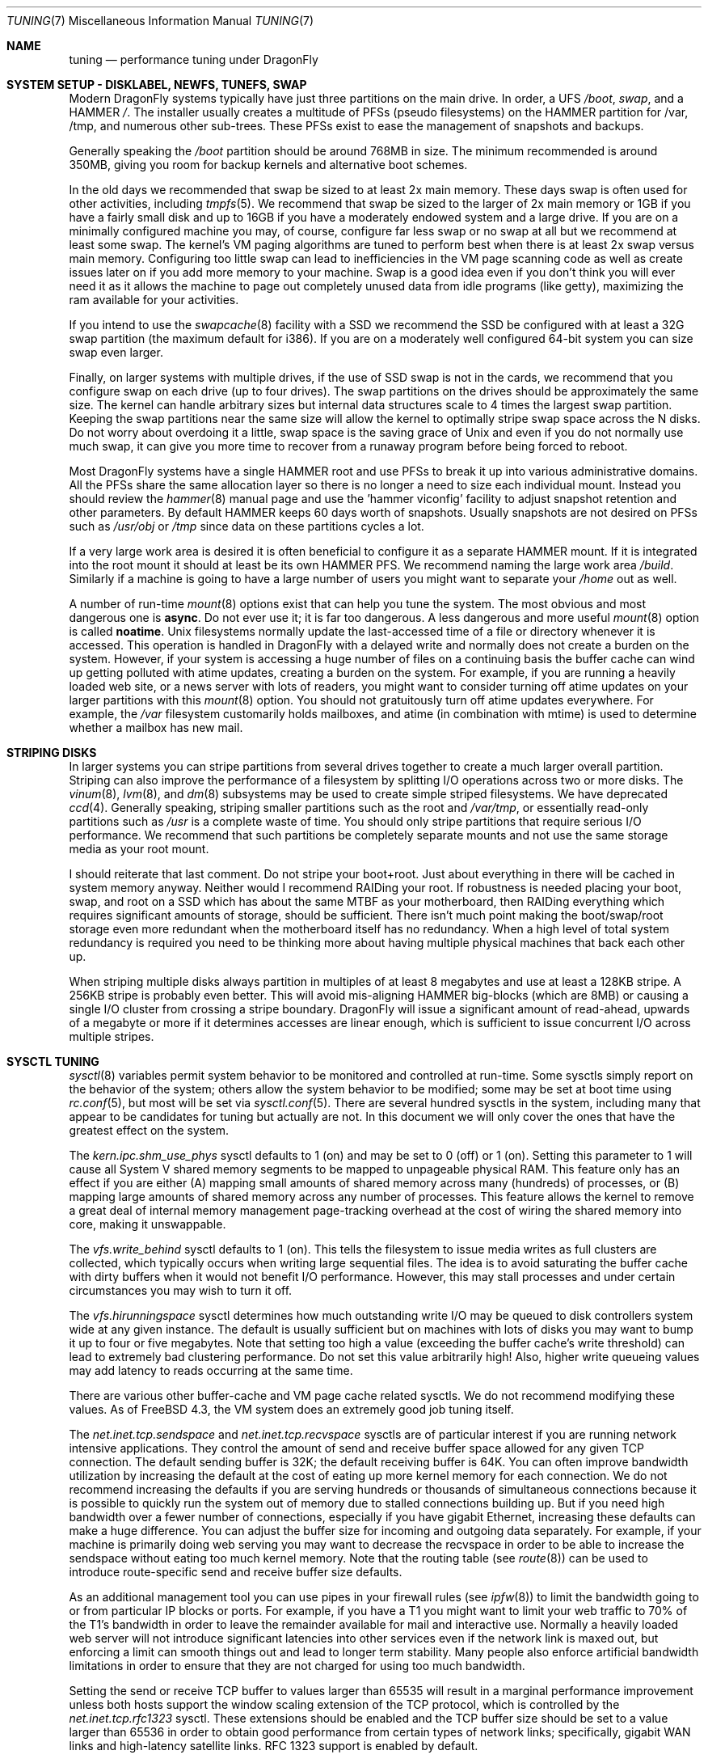 .\" Copyright (c) 2001 Matthew Dillon.  Terms and conditions are those of
.\" the BSD Copyright as specified in the file "/usr/src/COPYRIGHT" in
.\" the source tree.
.\"
.\" $DragonFly: src/share/man/man7/tuning.7,v 1.21 2008/10/17 11:30:24 swildner Exp $
.\"
.Dd October 24, 2010
.Dt TUNING 7
.Os
.Sh NAME
.Nm tuning
.Nd performance tuning under DragonFly
.Sh SYSTEM SETUP - DISKLABEL, NEWFS, TUNEFS, SWAP
Modern
.Dx
systems typically have just three partitions on the main drive.
In order, a UFS
.Pa /boot ,
.Pa swap ,
and a HAMMER
.Pa / .
The installer usually creates a multitude of PFSs (pseudo filesystems) on
the HAMMER partition for /var, /tmp, and numerous other sub-trees.
These PFSs exist to ease the management of snapshots and backups.
.Pp
Generally speaking the
.Pa /boot
partition should be around 768MB in size.  The minimum recommended
is around 350MB, giving you room for backup kernels and alternative
boot schemes.
.Pp
In the old days we recommended that swap be sized to at least 2x main
memory.  These days swap is often used for other activities, including
.Xr tmpfs 5 .
We recommend that swap be sized to the larger of 2x main memory or
1GB if you have a fairly small disk and up to 16GB if you have a
moderately endowed system and a large drive.
If you are on a minimally configured machine you may, of course,
configure far less swap or no swap at all but we recommend at least
some swap.
The kernel's VM paging algorithms are tuned to perform best when there is
at least 2x swap versus main memory.
Configuring too little swap can lead to inefficiencies in the VM
page scanning code as well as create issues later on if you add
more memory to your machine.
Swap is a good idea even if you don't think you will ever need it as it allows the
machine to page out completely unused data from idle programs (like getty),
maximizing the ram available for your activities.
.Pp
If you intend to use the
.Xr swapcache 8
facility with a SSD we recommend the SSD be configured with at
least a 32G swap partition (the maximum default for i386).
If you are on a moderately well configured 64-bit system you can
size swap even larger.
.Pp
Finally, on larger systems with multiple drives, if the use
of SSD swap is not in the cards, we recommend that you
configure swap on each drive (up to four drives).
The swap partitions on the drives should be approximately the same size.
The kernel can handle arbitrary sizes but
internal data structures scale to 4 times the largest swap partition.
Keeping
the swap partitions near the same size will allow the kernel to optimally
stripe swap space across the N disks.
Do not worry about overdoing it a
little, swap space is the saving grace of
.Ux
and even if you do not normally use much swap, it can give you more time to
recover from a runaway program before being forced to reboot.
.Pp
Most
.Dx
systems have a single HAMMER root and use PFSs to break it up into
various administrative domains.
All the PFSs share the same allocation layer so there is no longer a need
to size each individual mount.
Instead you should review the
.Xr hammer 8
manual page and use the 'hammer viconfig' facility to adjust snapshot
retention and other parameters.
By default
HAMMER keeps 60 days worth of snapshots.
Usually snapshots are not desired on PFSs such as
.Pa /usr/obj
or
.Pa /tmp
since data on these partitions cycles a lot.
.Pp
If a very large work area is desired it is often beneficial to
configure it as a separate HAMMER mount.  If it is integrated into
the root mount it should at least be its own HAMMER PFS.
We recommend naming the large work area
.Pa /build .
Similarly if a machine is going to have a large number of users
you might want to separate your
.Pa /home
out as well.
.Pp
A number of run-time
.Xr mount 8
options exist that can help you tune the system.
The most obvious and most dangerous one is
.Cm async .
Do not ever use it; it is far too dangerous.
A less dangerous and more
useful
.Xr mount 8
option is called
.Cm noatime .
.Ux
filesystems normally update the last-accessed time of a file or
directory whenever it is accessed.
This operation is handled in
.Dx
with a delayed write and normally does not create a burden on the system.
However, if your system is accessing a huge number of files on a continuing
basis the buffer cache can wind up getting polluted with atime updates,
creating a burden on the system.
For example, if you are running a heavily
loaded web site, or a news server with lots of readers, you might want to
consider turning off atime updates on your larger partitions with this
.Xr mount 8
option.
You should not gratuitously turn off atime updates everywhere.
For example, the
.Pa /var
filesystem customarily
holds mailboxes, and atime (in combination with mtime) is used to
determine whether a mailbox has new mail.
.Sh STRIPING DISKS
In larger systems you can stripe partitions from several drives together
to create a much larger overall partition.
Striping can also improve
the performance of a filesystem by splitting I/O operations across two
or more disks.
The
.Xr vinum 8 ,
.Xr lvm 8 ,
and
.Xr dm 8
subsystems may be used to create simple striped filesystems.
We have deprecated
.Xr ccd 4 .
Generally
speaking, striping smaller partitions such as the root and
.Pa /var/tmp ,
or essentially read-only partitions such as
.Pa /usr
is a complete waste of time.
You should only stripe partitions that require serious I/O performance.
We recommend that such partitions be completely separate mounts
and not use the same storage media as your root mount.
.Pp
I should reiterate that last comment.  Do not stripe your boot+root.
Just about everything in there will be cached in system memory anyway.
Neither would I recommend RAIDing your root.
If robustness is needed placing your boot, swap, and root on a SSD
which has about the same MTBF as your motherboard, then RAIDing everything
which requires significant amounts of storage, should be sufficient.
There isn't much point making the boot/swap/root storage even more redundant
when the motherboard itself has no redundancy.
When a high level of total system redundancy is required you need to be
thinking more about having multiple physical machines that back each
other up.
.Pp
When striping multiple disks always partition in multiples of at
least 8 megabytes and use at least a 128KB stripe.
A 256KB stripe is probably even better.
This will avoid mis-aligning HAMMER big-blocks (which are 8MB)
or causing a single I/O cluster from crossing a stripe boundary.
.Dx
will issue a significant amount of read-ahead, upwards of a megabyte
or more if it determines accesses are linear enough, which is
sufficient to issue concurrent I/O across multiple stripes.
.Sh SYSCTL TUNING
.Xr sysctl 8
variables permit system behavior to be monitored and controlled at
run-time.
Some sysctls simply report on the behavior of the system; others allow
the system behavior to be modified;
some may be set at boot time using
.Xr rc.conf 5 ,
but most will be set via
.Xr sysctl.conf 5 .
There are several hundred sysctls in the system, including many that appear
to be candidates for tuning but actually are not.
In this document we will only cover the ones that have the greatest effect
on the system.
.Pp
The
.Va kern.ipc.shm_use_phys
sysctl defaults to 1 (on) and may be set to 0 (off) or 1 (on).
Setting
this parameter to 1 will cause all System V shared memory segments to be
mapped to unpageable physical RAM.
This feature only has an effect if you
are either (A) mapping small amounts of shared memory across many (hundreds)
of processes, or (B) mapping large amounts of shared memory across any
number of processes.
This feature allows the kernel to remove a great deal
of internal memory management page-tracking overhead at the cost of wiring
the shared memory into core, making it unswappable.
.Pp
The
.Va vfs.write_behind
sysctl defaults to 1 (on).  This tells the filesystem to issue media
writes as full clusters are collected, which typically occurs when writing
large sequential files.  The idea is to avoid saturating the buffer
cache with dirty buffers when it would not benefit I/O performance.  However,
this may stall processes and under certain circumstances you may wish to turn
it off.
.Pp
The
.Va vfs.hirunningspace
sysctl determines how much outstanding write I/O may be queued to
disk controllers system wide at any given instance.  The default is
usually sufficient but on machines with lots of disks you may want to bump
it up to four or five megabytes.  Note that setting too high a value
(exceeding the buffer cache's write threshold) can lead to extremely
bad clustering performance.  Do not set this value arbitrarily high!  Also,
higher write queueing values may add latency to reads occurring at the same
time.
.Pp
There are various other buffer-cache and VM page cache related sysctls.
We do not recommend modifying these values.
As of
.Fx 4.3 ,
the VM system does an extremely good job tuning itself.
.Pp
The
.Va net.inet.tcp.sendspace
and
.Va net.inet.tcp.recvspace
sysctls are of particular interest if you are running network intensive
applications.
They control the amount of send and receive buffer space
allowed for any given TCP connection.
The default sending buffer is 32K; the default receiving buffer
is 64K.
You can often
improve bandwidth utilization by increasing the default at the cost of
eating up more kernel memory for each connection.
We do not recommend
increasing the defaults if you are serving hundreds or thousands of
simultaneous connections because it is possible to quickly run the system
out of memory due to stalled connections building up.
But if you need
high bandwidth over a fewer number of connections, especially if you have
gigabit Ethernet, increasing these defaults can make a huge difference.
You can adjust the buffer size for incoming and outgoing data separately.
For example, if your machine is primarily doing web serving you may want
to decrease the recvspace in order to be able to increase the
sendspace without eating too much kernel memory.
Note that the routing table (see
.Xr route 8 )
can be used to introduce route-specific send and receive buffer size
defaults.
.Pp
As an additional management tool you can use pipes in your
firewall rules (see
.Xr ipfw 8 )
to limit the bandwidth going to or from particular IP blocks or ports.
For example, if you have a T1 you might want to limit your web traffic
to 70% of the T1's bandwidth in order to leave the remainder available
for mail and interactive use.
Normally a heavily loaded web server
will not introduce significant latencies into other services even if
the network link is maxed out, but enforcing a limit can smooth things
out and lead to longer term stability.
Many people also enforce artificial
bandwidth limitations in order to ensure that they are not charged for
using too much bandwidth.
.Pp
Setting the send or receive TCP buffer to values larger than 65535 will result
in a marginal performance improvement unless both hosts support the window
scaling extension of the TCP protocol, which is controlled by the
.Va net.inet.tcp.rfc1323
sysctl.
These extensions should be enabled and the TCP buffer size should be set
to a value larger than 65536 in order to obtain good performance from
certain types of network links; specifically, gigabit WAN links and
high-latency satellite links.
RFC 1323 support is enabled by default.
.Pp
The
.Va net.inet.tcp.always_keepalive
sysctl determines whether or not the TCP implementation should attempt
to detect dead TCP connections by intermittently delivering
.Dq keepalives
on the connection.
By default, this is disabled for all applications, only applications
that specifically request keepalives will use them.
In most environments, TCP keepalives will improve the management of
system state by expiring dead TCP connections, particularly for
systems serving dialup users who may not always terminate individual
TCP connections before disconnecting from the network.
However, in some environments, temporary network outages may be
incorrectly identified as dead sessions, resulting in unexpectedly
terminated TCP connections.
In such environments, setting the sysctl to 0 may reduce the occurrence of
TCP session disconnections.
.Pp
The
.Va net.inet.tcp.delayed_ack
TCP feature is largely misunderstood.  Historically speaking this feature
was designed to allow the acknowledgement to transmitted data to be returned
along with the response.  For example, when you type over a remote shell
the acknowledgement to the character you send can be returned along with the
data representing the echo of the character.   With delayed acks turned off
the acknowledgement may be sent in its own packet before the remote service
has a chance to echo the data it just received.  This same concept also
applies to any interactive protocol (e.g. SMTP, WWW, POP3) and can cut the
number of tiny packets flowing across the network in half.   The
.Dx
delayed-ack implementation also follows the TCP protocol rule that
at least every other packet be acknowledged even if the standard 100ms
timeout has not yet passed.  Normally the worst a delayed ack can do is
slightly delay the teardown of a connection, or slightly delay the ramp-up
of a slow-start TCP connection.  While we aren't sure we believe that
the several FAQs related to packages such as SAMBA and SQUID which advise
turning off delayed acks may be referring to the slow-start issue.
.Pp
The
.Va net.inet.tcp.inflight_enable
sysctl turns on bandwidth delay product limiting for all TCP connections.
The system will attempt to calculate the bandwidth delay product for each
connection and limit the amount of data queued to the network to just the
amount required to maintain optimum throughput.  This feature is useful
if you are serving data over modems, GigE, or high speed WAN links (or
any other link with a high bandwidth*delay product), especially if you are
also using window scaling or have configured a large send window.  If
you enable this option you should also be sure to set
.Va net.inet.tcp.inflight_debug
to 0 (disable debugging), and for production use setting
.Va net.inet.tcp.inflight_min
to at least 6144 may be beneficial.  Note, however, that setting high
minimums may effectively disable bandwidth limiting depending on the link.
The limiting feature reduces the amount of data built up in intermediate
router and switch packet queues as well as reduces the amount of data built
up in the local host's interface queue.  With fewer packets queued up,
interactive connections, especially over slow modems, will also be able
to operate with lower round trip times.  However, note that this feature
only affects data transmission (uploading / server-side).  It does not
affect data reception (downloading).
.Pp
Adjusting
.Va net.inet.tcp.inflight_stab
is not recommended.
This parameter defaults to 50, representing +5% fudge when calculating the
bwnd from the bw.  This fudge is on top of an additional fixed +2*maxseg
added to bwnd.  The fudge factor is required to stabilize the algorithm
at very high speeds while the fixed 2*maxseg stabilizes the algorithm at
low speeds.  If you increase this value excessive packet buffering may occur.
.Pp
The
.Va net.inet.ip.portrange.*
sysctls control the port number ranges automatically bound to TCP and UDP
sockets.  There are three ranges:  A low range, a default range, and a
high range, selectable via an IP_PORTRANGE
.Fn setsockopt
call.
Most network programs use the default range which is controlled by
.Va net.inet.ip.portrange.first
and
.Va net.inet.ip.portrange.last ,
which defaults to 1024 and 5000 respectively.  Bound port ranges are
used for outgoing connections and it is possible to run the system out
of ports under certain circumstances.  This most commonly occurs when you are
running a heavily loaded web proxy.  The port range is not an issue
when running serves which handle mainly incoming connections such as a
normal web server, or has a limited number of outgoing connections such
as a mail relay.  For situations where you may run yourself out of
ports we recommend increasing
.Va net.inet.ip.portrange.last
modestly.  A value of 10000 or 20000 or 30000 may be reasonable.  You should
also consider firewall effects when changing the port range.  Some firewalls
may block large ranges of ports (usually low-numbered ports) and expect systems
to use higher ranges of ports for outgoing connections.  For this reason
we do not recommend that
.Va net.inet.ip.portrange.first
be lowered.
.Pp
The
.Va kern.ipc.somaxconn
sysctl limits the size of the listen queue for accepting new TCP connections.
The default value of 128 is typically too low for robust handling of new
connections in a heavily loaded web server environment.
For such environments,
we recommend increasing this value to 1024 or higher.
The service daemon
may itself limit the listen queue size (e.g.\&
.Xr sendmail 8 ,
apache) but will
often have a directive in its configuration file to adjust the queue size up.
Larger listen queues also do a better job of fending off denial of service
attacks.
.Pp
The
.Va kern.maxfiles
sysctl determines how many open files the system supports.
The default is
typically a few thousand but you may need to bump this up to ten or twenty
thousand if you are running databases or large descriptor-heavy daemons.
The read-only
.Va kern.openfiles
sysctl may be interrogated to determine the current number of open files
on the system.
.Pp
The
.Va vm.swap_idle_enabled
sysctl is useful in large multi-user systems where you have lots of users
entering and leaving the system and lots of idle processes.
Such systems
tend to generate a great deal of continuous pressure on free memory reserves.
Turning this feature on and adjusting the swapout hysteresis (in idle
seconds) via
.Va vm.swap_idle_threshold1
and
.Va vm.swap_idle_threshold2
allows you to depress the priority of pages associated with idle processes
more quickly than the normal pageout algorithm.
This gives a helping hand
to the pageout daemon.
Do not turn this option on unless you need it,
because the tradeoff you are making is to essentially pre-page memory sooner
rather than later, eating more swap and disk bandwidth.
In a small system
this option will have a detrimental effect but in a large system that is
already doing moderate paging this option allows the VM system to stage
whole processes into and out of memory more easily.
.Sh LOADER TUNABLES
Some aspects of the system behavior may not be tunable at runtime because
memory allocations they perform must occur early in the boot process.
To change loader tunables, you must set their values in
.Xr loader.conf 5
and reboot the system.
.Pp
.Va kern.maxusers
controls the scaling of a number of static system tables, including defaults
for the maximum number of open files, sizing of network memory resources, etc.
On
.Dx ,
.Va kern.maxusers
is automatically sized at boot based on the amount of memory available in
the system, and may be determined at run-time by inspecting the value of the
read-only
.Va kern.maxusers
sysctl.
Some sites will require larger or smaller values of
.Va kern.maxusers
and may set it as a loader tunable; values of 64, 128, and 256 are not
uncommon.
We do not recommend going above 256 unless you need a huge number
of file descriptors; many of the tunable values set to their defaults by
.Va kern.maxusers
may be individually overridden at boot-time or run-time as described
elsewhere in this document.
.Pp
The
.Va kern.dfldsiz
and
.Va kern.dflssiz
tunables set the default soft limits for process data and stack size
respectively.
Processes may increase these up to the hard limits by calling
.Xr setrlimit 2 .
The
.Va kern.maxdsiz ,
.Va kern.maxssiz ,
and
.Va kern.maxtsiz
tunables set the hard limits for process data, stack, and text size
respectively; processes may not exceed these limits.
The
.Va kern.sgrowsiz
tunable controls how much the stack segment will grow when a process
needs to allocate more stack.
.Pp
.Va kern.ipc.nmbclusters
may be adjusted to increase the number of network mbufs the system is
willing to allocate.
Each cluster represents approximately 2K of memory,
so a value of 1024 represents 2M of kernel memory reserved for network
buffers.
You can do a simple calculation to figure out how many you need.
If you have a web server which maxes out at 1000 simultaneous connections,
and each connection eats a 16K receive and 16K send buffer, you need
approximately 32MB worth of network buffers to deal with it.
A good rule of
thumb is to multiply by 2, so 32MBx2 = 64MB/2K = 32768.
So for this case
you would want to set
.Va kern.ipc.nmbclusters
to 32768.
We recommend values between
1024 and 4096 for machines with moderates amount of memory, and between 4096
and 32768 for machines with greater amounts of memory.
Under no circumstances
should you specify an arbitrarily high value for this parameter, it could
lead to a boot-time crash.
The
.Fl m
option to
.Xr netstat 1
may be used to observe network cluster use.
.Sh KERNEL CONFIG TUNING
There are a number of kernel options that you may have to fiddle with in
a large-scale system.
In order to change these options you need to be
able to compile a new kernel from source.
The
.Xr config 8
manual page and the handbook are good starting points for learning how to
do this.
Generally the first thing you do when creating your own custom
kernel is to strip out all the drivers and services you do not use.
Removing things like
.Dv INET6
and drivers you do not have will reduce the size of your kernel, sometimes
by a megabyte or more, leaving more memory available for applications.
.Pp
If your motherboard is AHCI-capable then we strongly recommend turning
on AHCI mode.
.Sh CPU, MEMORY, DISK, NETWORK
The type of tuning you do depends heavily on where your system begins to
bottleneck as load increases.
If your system runs out of CPU (idle times
are perpetually 0%) then you need to consider upgrading the CPU or moving to
an SMP motherboard (multiple CPU's), or perhaps you need to revisit the
programs that are causing the load and try to optimize them.
If your system
is paging to swap a lot you need to consider adding more memory.
If your
system is saturating the disk you typically see high CPU idle times and
total disk saturation.
.Xr systat 1
can be used to monitor this.
There are many solutions to saturated disks:
increasing memory for caching, mirroring disks, distributing operations across
several machines, and so forth.
If disk performance is an issue and you
are using IDE drives, switching to SCSI can help a great deal.
While modern
IDE drives compare with SCSI in raw sequential bandwidth, the moment you
start seeking around the disk SCSI drives usually win.
.Pp
Finally, you might run out of network suds.
The first line of defense for
improving network performance is to make sure you are using switches instead
of hubs, especially these days where switches are almost as cheap.
Hubs
have severe problems under heavy loads due to collision backoff and one bad
host can severely degrade the entire LAN.
Second, optimize the network path
as much as possible.
For example, in
.Xr firewall 7
we describe a firewall protecting internal hosts with a topology where
the externally visible hosts are not routed through it.
Use 100BaseT rather
than 10BaseT, or use 1000BaseT rather than 100BaseT, depending on your needs.
Most bottlenecks occur at the WAN link (e.g.\&
modem, T1, DSL, whatever).
If expanding the link is not an option it may be possible to use the
.Xr dummynet 4
feature to implement peak shaving or other forms of traffic shaping to
prevent the overloaded service (such as web services) from affecting other
services (such as email), or vice versa.
In home installations this could
be used to give interactive traffic (your browser,
.Xr ssh 1
logins) priority
over services you export from your box (web services, email).
.Sh SEE ALSO
.Xr netstat 1 ,
.Xr systat 1 ,
.Xr dummynet 4 ,
.Xr nata 4 ,
.Xr login.conf 5 ,
.Xr rc.conf 5 ,
.Xr sysctl.conf 5 ,
.Xr firewall 7 ,
.Xr hier 7 ,
.Xr boot 8 ,
.Xr ccdconfig 8 ,
.Xr config 8 ,
.Xr disklabel 8 ,
.Xr fsck 8 ,
.Xr ifconfig 8 ,
.Xr ipfw 8 ,
.Xr loader 8 ,
.Xr mount 8 ,
.Xr newfs 8 ,
.Xr route 8 ,
.Xr sysctl 8 ,
.Xr tunefs 8 ,
.Xr vinum 8
.Sh HISTORY
The
.Nm
manual page was originally written by
.An Matthew Dillon
and first appeared
in
.Fx 4.3 ,
May 2001.
